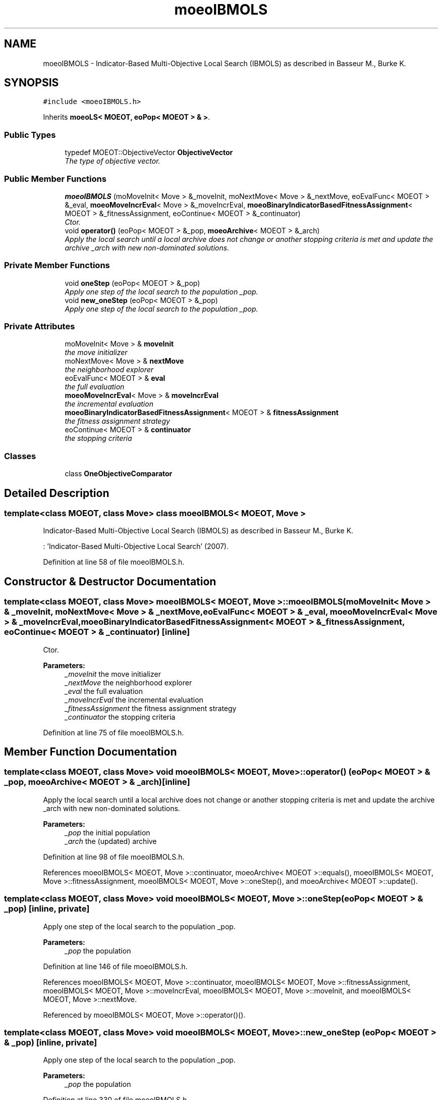 .TH "moeoIBMOLS" 3 "29 Feb 2008" "Version 1.1" "ParadisEO-MOEO-MultiObjectiveEvolvingObjects" \" -*- nroff -*-
.ad l
.nh
.SH NAME
moeoIBMOLS \- Indicator-Based Multi-Objective Local Search (IBMOLS) as described in Basseur M., Burke K.  

.PP
.SH SYNOPSIS
.br
.PP
\fC#include <moeoIBMOLS.h>\fP
.PP
Inherits \fBmoeoLS< MOEOT, eoPop< MOEOT > & >\fP.
.PP
.SS "Public Types"

.in +1c
.ti -1c
.RI "typedef MOEOT::ObjectiveVector \fBObjectiveVector\fP"
.br
.RI "\fIThe type of objective vector. \fP"
.in -1c
.SS "Public Member Functions"

.in +1c
.ti -1c
.RI "\fBmoeoIBMOLS\fP (moMoveInit< Move > &_moveInit, moNextMove< Move > &_nextMove, eoEvalFunc< MOEOT > &_eval, \fBmoeoMoveIncrEval\fP< Move > &_moveIncrEval, \fBmoeoBinaryIndicatorBasedFitnessAssignment\fP< MOEOT > &_fitnessAssignment, eoContinue< MOEOT > &_continuator)"
.br
.RI "\fICtor. \fP"
.ti -1c
.RI "void \fBoperator()\fP (eoPop< MOEOT > &_pop, \fBmoeoArchive\fP< MOEOT > &_arch)"
.br
.RI "\fIApply the local search until a local archive does not change or another stopping criteria is met and update the archive _arch with new non-dominated solutions. \fP"
.in -1c
.SS "Private Member Functions"

.in +1c
.ti -1c
.RI "void \fBoneStep\fP (eoPop< MOEOT > &_pop)"
.br
.RI "\fIApply one step of the local search to the population _pop. \fP"
.ti -1c
.RI "void \fBnew_oneStep\fP (eoPop< MOEOT > &_pop)"
.br
.RI "\fIApply one step of the local search to the population _pop. \fP"
.in -1c
.SS "Private Attributes"

.in +1c
.ti -1c
.RI "moMoveInit< Move > & \fBmoveInit\fP"
.br
.RI "\fIthe move initializer \fP"
.ti -1c
.RI "moNextMove< Move > & \fBnextMove\fP"
.br
.RI "\fIthe neighborhood explorer \fP"
.ti -1c
.RI "eoEvalFunc< MOEOT > & \fBeval\fP"
.br
.RI "\fIthe full evaluation \fP"
.ti -1c
.RI "\fBmoeoMoveIncrEval\fP< Move > & \fBmoveIncrEval\fP"
.br
.RI "\fIthe incremental evaluation \fP"
.ti -1c
.RI "\fBmoeoBinaryIndicatorBasedFitnessAssignment\fP< MOEOT > & \fBfitnessAssignment\fP"
.br
.RI "\fIthe fitness assignment strategy \fP"
.ti -1c
.RI "eoContinue< MOEOT > & \fBcontinuator\fP"
.br
.RI "\fIthe stopping criteria \fP"
.in -1c
.SS "Classes"

.in +1c
.ti -1c
.RI "class \fBOneObjectiveComparator\fP"
.br
.in -1c
.SH "Detailed Description"
.PP 

.SS "template<class MOEOT, class Move> class moeoIBMOLS< MOEOT, Move >"
Indicator-Based Multi-Objective Local Search (IBMOLS) as described in Basseur M., Burke K. 

: 'Indicator-Based Multi-Objective Local Search' (2007). 
.PP
Definition at line 58 of file moeoIBMOLS.h.
.SH "Constructor & Destructor Documentation"
.PP 
.SS "template<class MOEOT, class Move> \fBmoeoIBMOLS\fP< MOEOT, Move >::\fBmoeoIBMOLS\fP (moMoveInit< Move > & _moveInit, moNextMove< Move > & _nextMove, eoEvalFunc< MOEOT > & _eval, \fBmoeoMoveIncrEval\fP< Move > & _moveIncrEval, \fBmoeoBinaryIndicatorBasedFitnessAssignment\fP< MOEOT > & _fitnessAssignment, eoContinue< MOEOT > & _continuator)\fC [inline]\fP"
.PP
Ctor. 
.PP
\fBParameters:\fP
.RS 4
\fI_moveInit\fP the move initializer 
.br
\fI_nextMove\fP the neighborhood explorer 
.br
\fI_eval\fP the full evaluation 
.br
\fI_moveIncrEval\fP the incremental evaluation 
.br
\fI_fitnessAssignment\fP the fitness assignment strategy 
.br
\fI_continuator\fP the stopping criteria 
.RE
.PP

.PP
Definition at line 75 of file moeoIBMOLS.h.
.SH "Member Function Documentation"
.PP 
.SS "template<class MOEOT, class Move> void \fBmoeoIBMOLS\fP< MOEOT, Move >::operator() (eoPop< MOEOT > & _pop, \fBmoeoArchive\fP< MOEOT > & _arch)\fC [inline]\fP"
.PP
Apply the local search until a local archive does not change or another stopping criteria is met and update the archive _arch with new non-dominated solutions. 
.PP
\fBParameters:\fP
.RS 4
\fI_pop\fP the initial population 
.br
\fI_arch\fP the (updated) archive 
.RE
.PP

.PP
Definition at line 98 of file moeoIBMOLS.h.
.PP
References moeoIBMOLS< MOEOT, Move >::continuator, moeoArchive< MOEOT >::equals(), moeoIBMOLS< MOEOT, Move >::fitnessAssignment, moeoIBMOLS< MOEOT, Move >::oneStep(), and moeoArchive< MOEOT >::update().
.SS "template<class MOEOT, class Move> void \fBmoeoIBMOLS\fP< MOEOT, Move >::oneStep (eoPop< MOEOT > & _pop)\fC [inline, private]\fP"
.PP
Apply one step of the local search to the population _pop. 
.PP
\fBParameters:\fP
.RS 4
\fI_pop\fP the population 
.RE
.PP

.PP
Definition at line 146 of file moeoIBMOLS.h.
.PP
References moeoIBMOLS< MOEOT, Move >::continuator, moeoIBMOLS< MOEOT, Move >::fitnessAssignment, moeoIBMOLS< MOEOT, Move >::moveIncrEval, moeoIBMOLS< MOEOT, Move >::moveInit, and moeoIBMOLS< MOEOT, Move >::nextMove.
.PP
Referenced by moeoIBMOLS< MOEOT, Move >::operator()().
.SS "template<class MOEOT, class Move> void \fBmoeoIBMOLS\fP< MOEOT, Move >::new_oneStep (eoPop< MOEOT > & _pop)\fC [inline, private]\fP"
.PP
Apply one step of the local search to the population _pop. 
.PP
\fBParameters:\fP
.RS 4
\fI_pop\fP the population 
.RE
.PP

.PP
Definition at line 330 of file moeoIBMOLS.h.
.PP
References moeoIBMOLS< MOEOT, Move >::continuator, moeoIBMOLS< MOEOT, Move >::fitnessAssignment, moeoIBMOLS< MOEOT, Move >::moveIncrEval, moeoIBMOLS< MOEOT, Move >::moveInit, and moeoIBMOLS< MOEOT, Move >::nextMove.

.SH "Author"
.PP 
Generated automatically by Doxygen for ParadisEO-MOEO-MultiObjectiveEvolvingObjects from the source code.
